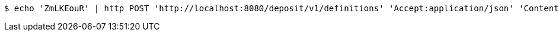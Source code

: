 [source,bash]
----
$ echo 'ZmLKEouR' | http POST 'http://localhost:8080/deposit/v1/definitions' 'Accept:application/json' 'Content-Type:application/json'
----
